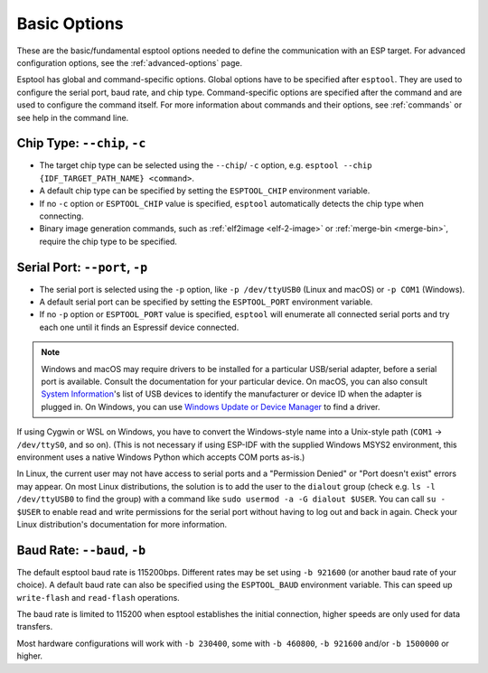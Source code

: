 .. _options:

Basic Options
=============

These are the basic/fundamental esptool options needed to define the communication with an ESP target. For advanced configuration options, see the :ref:`advanced-options` page.

Esptool has global and command-specific options. Global options have to be specified after ``esptool``. They are used to configure the serial port, baud rate, and chip type.
Command-specific options are specified after the command and are used to configure the command itself. For more information about commands and their options, see :ref:`commands` or see help in the command line.

.. _chip-type:

Chip Type: ``--chip``, ``-c``
-----------------------------

* The target chip type can be selected using the ``--chip``/ ``-c`` option, e.g. ``esptool --chip {IDF_TARGET_PATH_NAME} <command>``.
* A default chip type can be specified by setting the ``ESPTOOL_CHIP`` environment variable.
* If no ``-c`` option or ``ESPTOOL_CHIP`` value is specified, ``esptool`` automatically detects the chip type when connecting.
* Binary image generation commands, such as :ref:`elf2image <elf-2-image>` or :ref:`merge-bin <merge-bin>`, require the chip type to be specified.

.. _serial-port:

Serial Port: ``--port``, ``-p``
-------------------------------

*  The serial port is selected using the ``-p`` option, like ``-p /dev/ttyUSB0`` (Linux and macOS) or ``-p COM1`` (Windows).
*  A default serial port can be specified by setting the ``ESPTOOL_PORT`` environment variable.
*  If no ``-p`` option or ``ESPTOOL_PORT`` value is specified, ``esptool`` will enumerate all connected serial ports and try each one until it finds an Espressif device connected.

.. note::

    Windows and macOS may require drivers to be installed for a particular USB/serial adapter, before a serial port is available. Consult the documentation for your particular device.
    On macOS, you can also consult `System Information <https://support.apple.com/en-us/HT203001>`__'s list of USB devices to identify the manufacturer or device ID when the adapter is plugged in.
    On Windows, you can use `Windows Update or Device Manager <https://support.microsoft.com/en-us/help/15048/windows-7-update-driver-hardware-not-working-properly>`__ to find a driver.

If using Cygwin or WSL on Windows, you have to convert the Windows-style name into a Unix-style path (``COM1`` -> ``/dev/ttyS0``, and so on). (This is not necessary if using ESP-IDF with the supplied Windows MSYS2 environment,
this environment uses a native Windows Python which accepts COM ports as-is.)

In Linux, the current user may not have access to serial ports and a "Permission Denied" or "Port doesn't exist" errors may appear.
On most Linux distributions, the solution is to add the user to the ``dialout`` group (check e.g. ``ls -l /dev/ttyUSB0`` to find the group) with a command like ``sudo usermod -a -G dialout $USER``.
You can call ``su - $USER`` to enable read and write permissions for the serial port without having to log out and back in again.
Check your Linux distribution's documentation for more information.

Baud Rate: ``--baud``, ``-b``
-----------------------------

The default esptool baud rate is 115200bps. Different rates may be set using ``-b 921600`` (or another baud rate of your choice). A default baud rate can also be specified using the ``ESPTOOL_BAUD`` environment variable. This can speed up ``write-flash`` and ``read-flash`` operations.

The baud rate is limited to 115200 when esptool establishes the initial connection, higher speeds are only used for data transfers.

Most hardware configurations will work with ``-b 230400``, some with ``-b 460800``, ``-b 921600`` and/or ``-b 1500000`` or higher.

.. only:: esp8266

    If you have connectivity problems then you can also set baud rates below 115200. You can also choose 74880, which is the :ref:`usual baud rate used by the ESP8266 <serial-port-settings>` to output :ref:`boot-log-esp8266` information.

.. only:: not esp8266

    If you have connectivity problems then you can also set baud rates below 115200.
